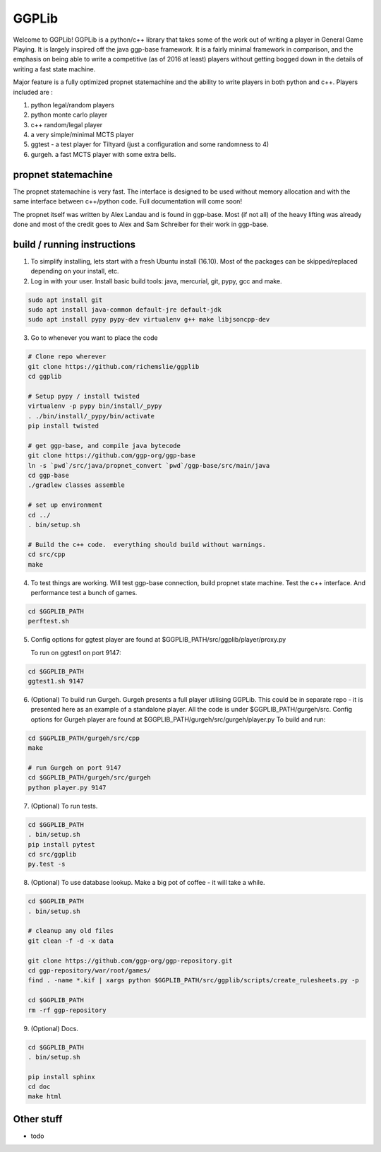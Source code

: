 ======
GGPLib
======

Welcome to GGPLib!  GGPLib is a python/c++ library that takes some of the work out of writing a
player in General Game Playing.  It is largely inspired off the java ggp-base framework.  It is a
fairly minimal framework in comparison, and the emphasis on being able to write a competitive (as
of 2016 at least) players without getting bogged down in the details of writing a fast state
machine.

Major feature is a fully optimized propnet statemachine and the ability to write players in both
python and c++.  Players included are :

1. python legal/random players
2. python monte carlo player
3. c++ random/legal player
4. a very simple/minimal MCTS player
5. ggtest - a test player for Tiltyard (just a configuration and some randomness to 4)
6. gurgeh.  a fast MCTS player with some extra bells.


propnet statemachine
====================

The propnet statemachine is very fast.  The interface is designed to be used without memory
allocation and with the same interface between c++/python code.  Full documentation will come soon!

The propnet itself was written by Alex Landau and is found in ggp-base.  Most (if not all) of the
heavy lifting was already done and most of the credit goes to Alex and Sam Schreiber for their work
in ggp-base.


build / running instructions
============================

1. To simplify installing, lets start with a fresh Ubuntu install (16.10).  Most of the packages can
   be skipped/replaced depending on your install, etc.

2. Log in with your user.  Install basic build tools: java, mercurial, git, pypy, gcc and make.

.. code-block:: shell

    sudo apt install git
    sudo apt install java-common default-jre default-jdk
    sudo apt install pypy pypy-dev virtualenv g++ make libjsoncpp-dev

3. Go to whenever you want to place the code

.. code-block:: shell

    # Clone repo wherever
    git clone https://github.com/richemslie/ggplib
    cd ggplib

    # Setup pypy / install twisted
    virtualenv -p pypy bin/install/_pypy
    . ./bin/install/_pypy/bin/activate
    pip install twisted

    # get ggp-base, and compile java bytecode
    git clone https://github.com/ggp-org/ggp-base
    ln -s `pwd`/src/java/propnet_convert `pwd`/ggp-base/src/main/java
    cd ggp-base
    ./gradlew classes assemble

    # set up environment
    cd ../
    . bin/setup.sh

    # Build the c++ code.  everything should build without warnings.
    cd src/cpp
    make

4.  To test things are working.  Will test ggp-base connection, build propnet state machine.  Test
    the c++ interface.  And performance test a bunch of games.

.. code-block:: shell

    cd $GGPLIB_PATH
    perftest.sh

5.  Config options for ggtest player are found at $GGPLIB_PATH/src/ggplib/player/proxy.py

    To run on ggtest1 on port 9147:

.. code-block:: shell

    cd $GGPLIB_PATH
    ggtest1.sh 9147

6.  (Optional) To build run Gurgeh.  Gurgeh presents a full player utilising GGPLib.  This could be
    in separate repo - it is presented here as an example of a standalone player.  All the code is
    under $GGPLIB_PATH/gurgeh/src.
    Config options for Gurgeh player are found at $GGPLIB_PATH/gurgeh/src/gurgeh/player.py
    To build and run:

.. code-block:: shell

    cd $GGPLIB_PATH/gurgeh/src/cpp
    make

    # run Gurgeh on port 9147
    cd $GGPLIB_PATH/gurgeh/src/gurgeh
    python player.py 9147

7.  (Optional) To run tests.

.. code-block:: shell

    cd $GGPLIB_PATH
    . bin/setup.sh
    pip install pytest
    cd src/ggplib
    py.test -s

8.  (Optional) To use database lookup.  Make a big pot of coffee - it will take a while.

.. code-block:: shell

    cd $GGPLIB_PATH
    . bin/setup.sh

    # cleanup any old files
    git clean -f -d -x data

    git clone https://github.com/ggp-org/ggp-repository.git
    cd ggp-repository/war/root/games/
    find . -name *.kif | xargs python $GGPLIB_PATH/src/ggplib/scripts/create_rulesheets.py -p

    cd $GGPLIB_PATH
    rm -rf ggp-repository

9.  (Optional) Docs.

.. code-block:: shell

    cd $GGPLIB_PATH
    . bin/setup.sh

    pip install sphinx
    cd doc
    make html




Other stuff
===========
* todo
